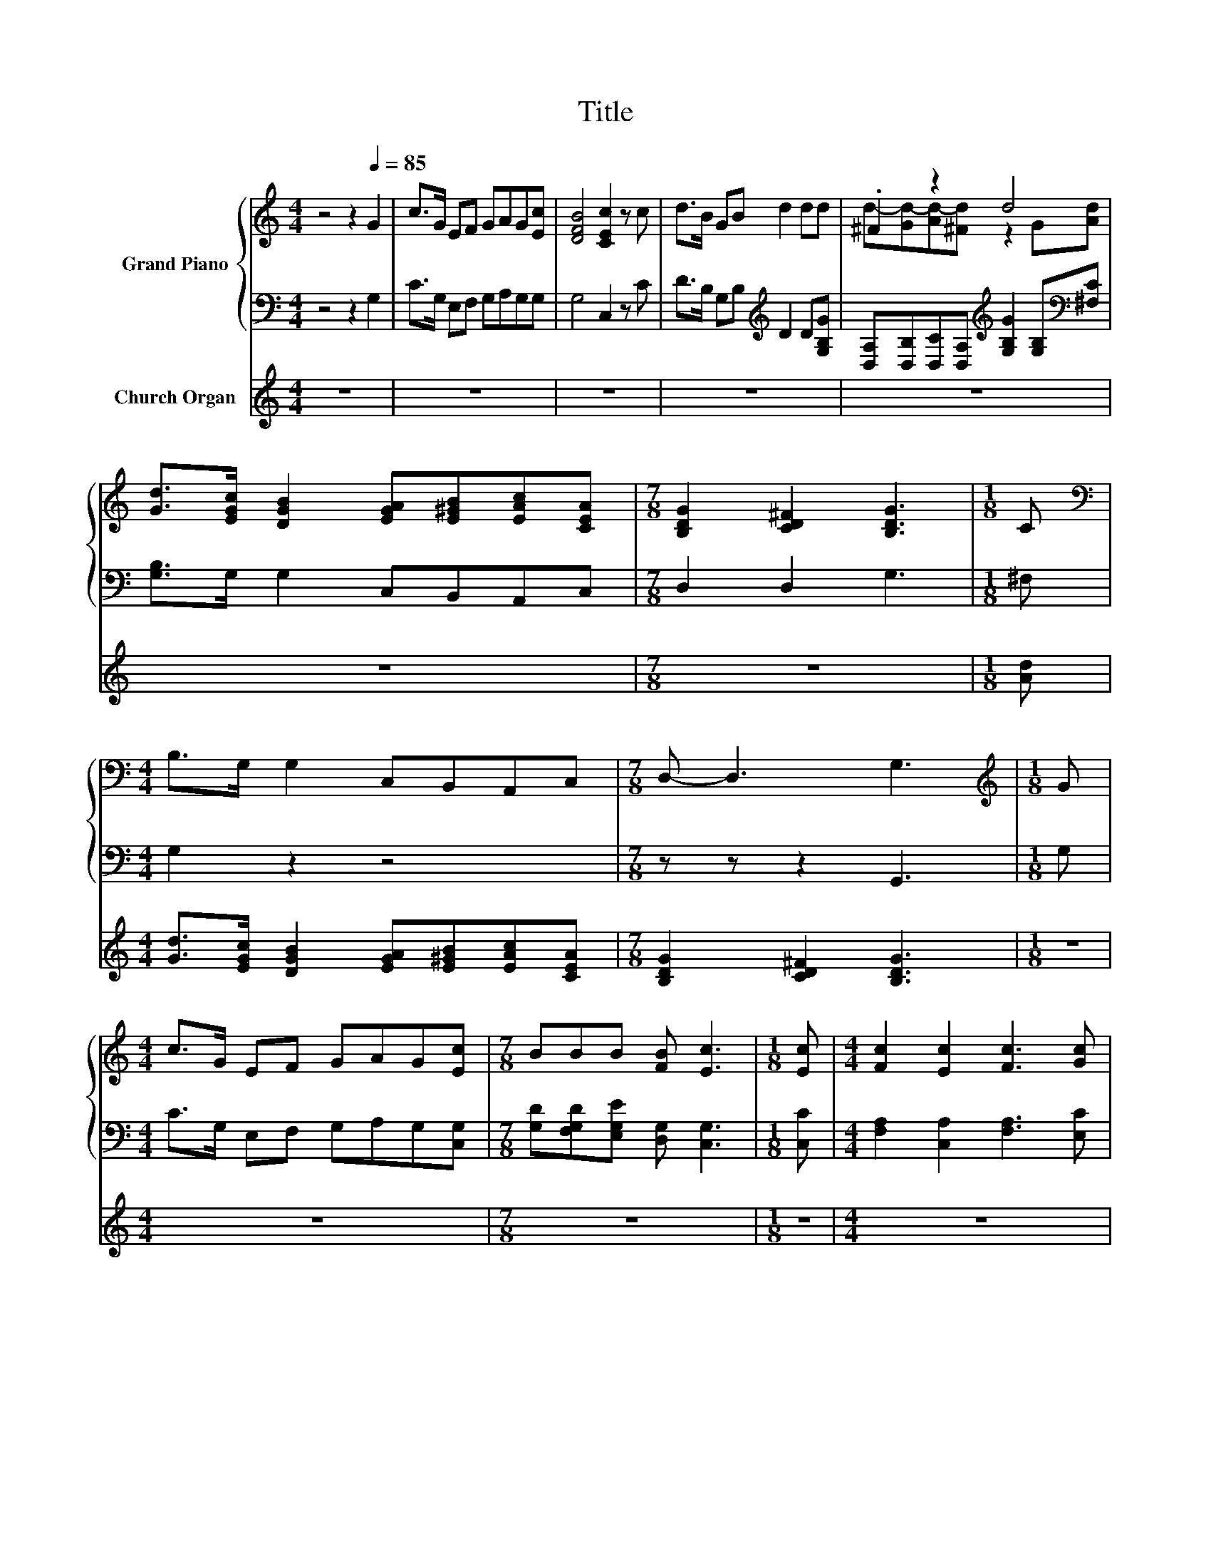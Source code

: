 X:1
T:Title
%%score { ( 1 3 4 ) | ( 2 5 ) } ( 6 7 )
L:1/8
M:4/4
K:C
V:1 treble nm="Grand Piano"
V:3 treble 
V:4 treble 
V:2 bass 
V:5 bass 
V:6 treble nm="Church Organ"
V:7 treble 
V:1
 z4 z2[Q:1/4=85] G2 | c>G EF GAG[Ec] | [DFB]4 [CEc]2 z c | d>B GB d2 dd | .^F2 z2 d4 | %5
 [Gd]>[EGc] [DGB]2 [EGA][E^GB][EAc][CEA] |[M:7/8] [B,DG]2 [CD^F]2 [B,DG]3 |[M:1/8] C | %8
[M:4/4][K:bass] B,>G, G,2 C,B,,A,,C, |[M:7/8] D,- D,3 G,3 |[M:1/8][K:treble] G | %11
[M:4/4] c>G EF GAG[Ec] |[M:7/8] BBB [FB] [Ec]3 |[M:1/8] [Ec] |[M:4/4] [Fc]2 [Ec]2 [Fc]3 [Gc] | %15
 [Gd]2 [^Fd]2 d3 d | eded cBc^c | d[Ge][Af][Ad] c>B .B2 | D[K:bass]^CDF, .G,2 .G,2 | %19
[M:7/8] z z z2[K:treble] C>B,B, |[M:1/8] G |[M:7/8] z z z2 G2 z |[M:1/8] B | %23
[M:7/8] [Ec]B[Ec] B [Ec]3 |[M:1/8] c |[M:7/8] z z z2 A2 z |[M:1/8] d |[M:7/8] cBB A [FA]2 G | %28
[M:1/8] G |[M:7/8] z z z2 G2 z |[M:1/8] d |[M:7/8] ede d e3 |[M:1/8] e |[M:7/8] ddA d z z/ c/G | %34
[M:1/8] c |[M:7/8] BBB B [Ec]3 |[M:3/4][Q:1/4=112] [Ec]4 [Ec]2 | [Gc]4 [Gc]2 | d4 dd | d2 c2 d2 | %40
 e4 [Gc]2 | [Fc]4 [CFA]2 | G6- | G4 z2 | [CFA]4 [DFB]2 | [CGc]4 d2 | e4 d2 | e4 d2 | e4 d2 | %49
 c4 z2 | [FB]6 | [Ec]6 |] %52
V:2
 z4 z2 G,2 | C>G, E,F, G,A,G,G, | G,4 C,2 z C | D>B, G,B,[K:treble] D2 D[G,B,G] | %4
 [D,A,][D,B,][D,C][D,A,][K:treble] [G,B,G]2 [G,B,][K:bass][^F,C] | [G,B,]>G, G,2 C,B,,A,,C, | %6
[M:7/8] D,2 D,2 G,3 |[M:1/8] ^F, |[M:4/4] G,2 z2 z4 |[M:7/8] z z z2 G,,3 |[M:1/8] G, | %11
[M:4/4] C>G, E,F, G,A,G,[C,G,] |[M:7/8] [G,D][F,G,D][E,G,E] [D,G,] [C,G,]3 |[M:1/8] [C,C] | %14
[M:4/4] [F,A,]2 [C,A,]2 [F,A,]3 [E,C] | [G,B,]2 [D,C]2[K:treble] [G,B,G]3 [G,B,G] | %16
 [CG][G,B,G][CG][G,B,F][K:bass] [A,E][E,^G,E][A,E][=G,A,E] | %17
 [F,A,F][E,^C][D,D][K:treble][F,F] [G,EG]>[G,DG] .[G,DG]2 | F,E, .D,2 z2 .G,,2 | %19
[M:7/8] z z z2 [F,G,]>[F,G,][F,G,] |[M:1/8] z |[M:7/8] C,[E,G,C][E,G,C] [E,G,C]C, [E,G,][E,G,] | %22
[M:1/8] [G,F] |[M:7/8] [C,G,][G,F][C,G,] [G,F] [C,G,]3 |[M:1/8] z | %25
[M:7/8] F,,[F,A,D][F,A,D] [F,A,D]F,, [F,A,][F,A,] |[M:1/8][K:treble] [F,A,F] | %27
[M:7/8] [G,DF][G,DF][G,DF] [G,B,F][K:bass] z2 E |[M:1/8] z | %29
[M:7/8] C,[E,G,C][E,G,C] [E,G,C]C, [E,G,][E,G,] |[M:1/8][K:treble] [G,B,G] | %31
[M:7/8] [CG][G,B,G][CG] [G,B,G] [CG]3 |[M:1/8] z | %33
[M:7/8][K:bass] F,,[F,A,D][F,A,D] [F,A,D]F,, [F,A,][F,A,] |[M:1/8][K:treble] [G,CE] | %35
[M:7/8] [G,DF][G,DF][G,DF] [G,F][K:bass] [C,G,]3 |[M:3/4] [C,G,]4 [C,G,]2 | [E,C]4 [E,C]2 | %38
 [G,B,G]4 [G,B,G][G,B,G] | [G,B,F]2 [A,CE]2 [G,B,G]2 | [CG]4[K:bass] [E,_B,]2 | [F,A,]4 F,2 | %42
 C,4 G,,G,, | C,4 C,2 | F,4 D,2 | E,4[K:treble] [G,B,G]2 | [CG]4 [G,B,G]2 | [CG]4 [G,B,G]2 | %48
 [CG]4[K:bass] [F,A,F]2 | [G,E]4 z2 | [G,,G,]6 | [C,G,]6 |] %52
V:3
 x8 | x8 | x8 | x8 | d-[Gd-][Ad-][^Fd] z2 G[Ad] | x8 |[M:7/8] x7 |[M:1/8] x |[M:4/4][K:bass] x8 | %9
[M:7/8] x7 |[M:1/8][K:treble] x |[M:4/4] x8 |[M:7/8] x7 |[M:1/8] x |[M:4/4] x8 | x8 | x8 | x8 | %18
 x[K:bass] x7 |[M:7/8] x4[K:treble] x3 |[M:1/8] x |[M:7/8] cGE A z z/ E/C |[M:1/8] x |[M:7/8] x7 | %24
[M:1/8] x |[M:7/8] dAF B z z/ F/D |[M:1/8] x |[M:7/8] x7 |[M:1/8] x |[M:7/8] cGE A z z/ E/C | %30
[M:1/8] x |[M:7/8] x7 |[M:1/8] x |[M:7/8] z z z2 c2 z |[M:1/8] x |[M:7/8] x7 |[M:3/4] x6 | x6 | %38
 x6 | x6 | x6 | x6 | [CE]4 [B,D][DF] | [CE]4 [CEG]2 | x6 | x6 | x6 | x6 | x6 | x6 | x6 | x6 |] %52
V:4
 x8 | x8 | x8 | x8 | x8 | x8 |[M:7/8] x7 |[M:1/8] x |[M:4/4][K:bass] x8 |[M:7/8] x7 | %10
[M:1/8][K:treble] x |[M:4/4] x8 |[M:7/8] x7 |[M:1/8] x |[M:4/4] x8 | x8 | x8 | x8 | x[K:bass] x7 | %19
[M:7/8] x4[K:treble] x3 |[M:1/8] x |[M:7/8] z z z z2 C z |[M:1/8] x |[M:7/8] x7 |[M:1/8] x | %25
[M:7/8] z z z z2 D z |[M:1/8] x |[M:7/8] x7 |[M:1/8] x |[M:7/8] z z z z2 C z |[M:1/8] x | %31
[M:7/8] x7 |[M:1/8] x |[M:7/8] z z z z2 D z |[M:1/8] x |[M:7/8] x7 |[M:3/4] x6 | x6 | x6 | x6 | %40
 x6 | x6 | x6 | x6 | x6 | x6 | x6 | x6 | x6 | x6 | x6 | x6 |] %52
V:5
 x8 | x8 | x8 | x4[K:treble] x4 | x4[K:treble] x3[K:bass] x | x8 |[M:7/8] x7 |[M:1/8] x | %8
[M:4/4] x8 |[M:7/8] x7 |[M:1/8] x |[M:4/4] x8 |[M:7/8] x7 |[M:1/8] x |[M:4/4] x8 | %15
 x4[K:treble] x4 | x4[K:bass] x4 | x3[K:treble] x5 | x8 |[M:7/8] x7 |[M:1/8] x |[M:7/8] x7 | %22
[M:1/8] x |[M:7/8] x7 |[M:1/8] x |[M:7/8] x7 |[M:1/8][K:treble] x |[M:7/8] z z z2[K:bass] [C,C]3 | %28
[M:1/8] x |[M:7/8] x7 |[M:1/8][K:treble] x |[M:7/8] x7 |[M:1/8] x |[M:7/8][K:bass] x7 | %34
[M:1/8][K:treble] x |[M:7/8] x4[K:bass] x3 |[M:3/4] x6 | x6 | x6 | x6 | x4[K:bass] x2 | x6 | x6 | %43
 x6 | x6 | x4[K:treble] x2 | x6 | x6 | x4[K:bass] x2 | x6 | x6 | x6 |] %52
V:6
 z8 | z8 | z8 | z8 | z8 | z8 |[M:7/8] z7 |[M:1/8] [Ad] | %8
[M:4/4] [Gd]>[EGc] [DGB]2 [EGA][E^GB][EAc][CEA] |[M:7/8] [B,DG]2 [CD^F]2 [B,DG]3 |[M:1/8] z | %11
[M:4/4] z8 |[M:7/8] z7 |[M:1/8] z |[M:4/4] z8 | z8 | z8 | z8 | %18
 d[^ce][df][FAd] [EG=c]>[DGB] .[DGB]2 |[M:7/8] c2 z z z z2 |[M:1/8] z |[M:7/8] z7 |[M:1/8] z | %23
[M:7/8] z7 |[M:1/8] z |[M:7/8] z7 |[M:1/8] z |[M:7/8] z7 |[M:1/8] z |[M:7/8] z7 |[M:1/8] z | %31
[M:7/8] z7 |[M:1/8] z |[M:7/8] z7 |[M:1/8] z |[M:7/8] z7 |[M:3/4] z6 | z6 | z6 | z6 | z6 | z6 | %42
 z6 | z6 | z6 | z6 | z6 | z6 | z6 | z6 | z6 | z6 |] %52
V:7
 x8 | x8 | x8 | x8 | x8 | x8 |[M:7/8] x7 |[M:1/8] x |[M:4/4] x8 |[M:7/8] x7 |[M:1/8] x | %11
[M:4/4] x8 |[M:7/8] x7 |[M:1/8] x |[M:4/4] x8 | x8 | x8 | x8 | A4 z4 | %19
[M:7/8] [DF]->[DFB] [DFGB]2 z z2 |[M:1/8] x |[M:7/8] x7 |[M:1/8] x |[M:7/8] x7 |[M:1/8] x | %25
[M:7/8] x7 |[M:1/8] x |[M:7/8] x7 |[M:1/8] x |[M:7/8] x7 |[M:1/8] x |[M:7/8] x7 |[M:1/8] x | %33
[M:7/8] x7 |[M:1/8] x |[M:7/8] x7 |[M:3/4] x6 | x6 | x6 | x6 | x6 | x6 | x6 | x6 | x6 | x6 | x6 | %47
 x6 | x6 | x6 | x6 | x6 |] %52

